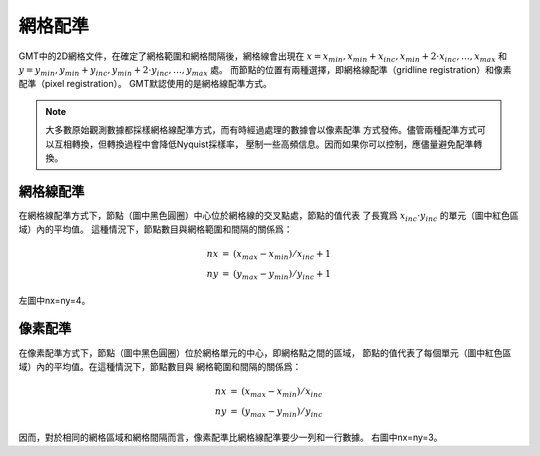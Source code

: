 .. _grid-registration:

網格配準
========

GMT中的2D網格文件，在確定了網格範圍和網格間隔後，網格線會出現在
:math:`x = x_{min}, x_{min} + x_{inc}, x_{min} + 2 \cdot x_{inc}, \ldots, x_{max}`
和 :math:`y = y_{min}, y_{min} + y_{inc}, y_{min} + 2 \cdot y_{inc}, \ldots, y_{max}` 處。
而節點的位置有兩種選擇，即網格線配準（gridline registration）和像素配準（pixel registration）。
GMT默認使用的是網格線配準方式。

.. gmtplot:: /scripts/GMT_grid_registration.sh
   :show-code: false

   GMT網格配準方式

   （左）網格線配準；（右）像素配準。

.. note::

   大多數原始觀測數據都採樣網格線配準方式，而有時經過處理的數據會以像素配準
   方式發佈。儘管兩種配準方式可以互相轉換，但轉換過程中會降低Nyquist採樣率，
   壓制一些高頻信息。因而如果你可以控制，應儘量避免配準轉換。

網格線配準
----------

在網格線配準方式下，節點（圖中黑色圓圈）中心位於網格線的交叉點處，節點的值代表
了長寬爲 :math:`x_{inc} \cdot y_{inc}` 的單元（圖中紅色區域）內的平均值。
這種情況下，節點數目與網格範圍和間隔的關係爲：

.. math::

   \begin{array}{ccl}
   nx & =  &       (x_{max} - x_{min}) / x_{inc} + 1       \\
   ny & =  &       (y_{max} - y_{min}) / y_{inc} + 1
   \end{array}

左圖中nx=ny=4。

像素配準
--------

在像素配準方式下，節點（圖中黑色圓圈）位於網格單元的中心，即網格點之間的區域，
節點的值代表了每個單元（圖中紅色區域）內的平均值。在這種情況下，節點數目與
網格範圍和間隔的關係爲：

.. math::

   \begin{array}{ccl}
   nx & =  &       (x_{max} - x_{min}) / x_{inc}   \\
   ny & =  &       (y_{max} - y_{min}) / y_{inc}
   \end{array}

因而，對於相同的網格區域和網格間隔而言，像素配準比網格線配準要少一列和一行數據。
右圖中nx=ny=3。

